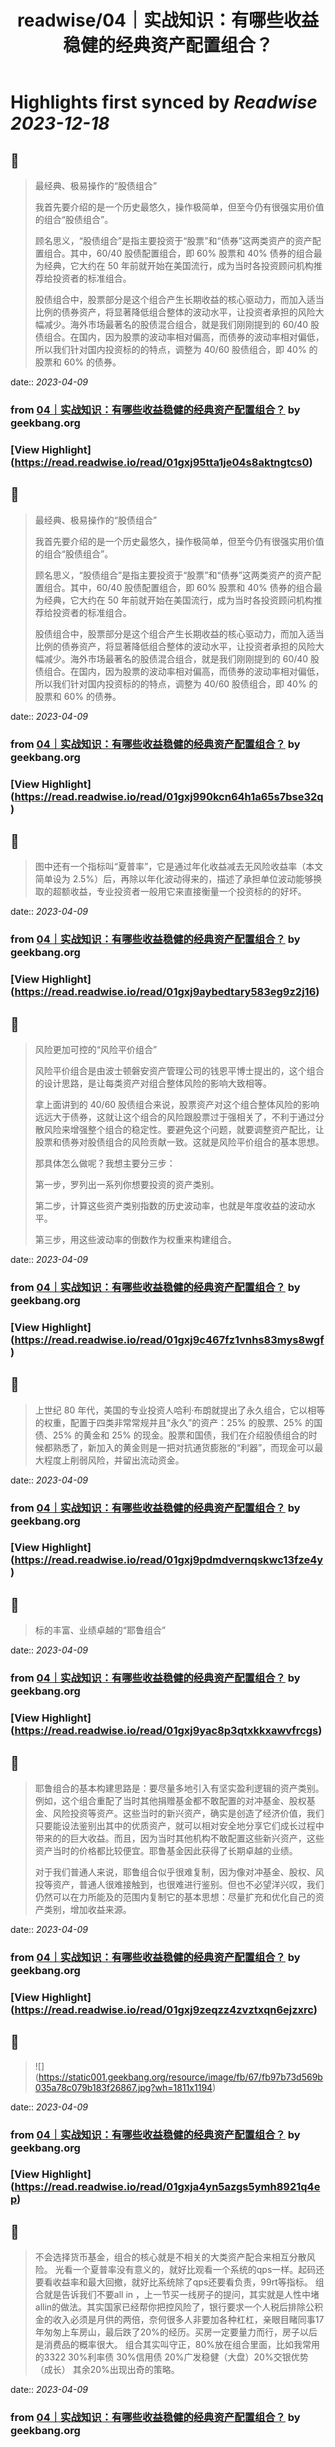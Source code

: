 :PROPERTIES:
:title: readwise/04｜实战知识：有哪些收益稳健的经典资产配置组合？
:END:

:PROPERTIES:
:author: [[geekbang.org]]
:full-title: "04｜实战知识：有哪些收益稳健的经典资产配置组合？"
:category: [[articles]]
:url: https://time.geekbang.org/column/article/396931
:tags:[[gt/程序员的个人财富课]],
:image-url: https://static001.geekbang.org/resource/image/64/e4/645d6a99205caa6790068a9ba1a6dae4.jpg
:END:

* Highlights first synced by [[Readwise]] [[2023-12-18]]
** 📌
#+BEGIN_QUOTE
最经典、极易操作的“股债组合”

我首先要介绍的是一个历史最悠久，操作极简单，但至今仍有很强实用价值的组合“股债组合”。

顾名思义，“股债组合”是指主要投资于“股票”和“债券”这两类资产的资产配置组合。其中，60/40 股债配置组合，即 60% 股票和 40% 债券的组合最为经典，它大约在 50 年前就开始在美国流行，成为当时各投资顾问机构推荐给投资者的标准组合。

股债组合中，股票部分是这个组合产生长期收益的核心驱动力，而加入适当比例的债券资产，将显著降低组合整体的波动水平，让投资者承担的风险大幅减少。海外市场最著名的股债混合组合，就是我们刚刚提到的 60/40 股债组合。在国内，因为股票的波动率相对偏高，而债券的波动率相对偏低，所以我们针对国内投资标的的特点，调整为 40/60 股债组合，即 40% 的股票和 60% 的债券。 
#+END_QUOTE
    date:: [[2023-04-09]]
*** from _04｜实战知识：有哪些收益稳健的经典资产配置组合？_ by geekbang.org
*** [View Highlight](https://read.readwise.io/read/01gxj95tta1je04s8aktngtcs0)
** 📌
#+BEGIN_QUOTE
最经典、极易操作的“股债组合”

我首先要介绍的是一个历史最悠久，操作极简单，但至今仍有很强实用价值的组合“股债组合”。

顾名思义，“股债组合”是指主要投资于“股票”和“债券”这两类资产的资产配置组合。其中，60/40 股债配置组合，即 60% 股票和 40% 债券的组合最为经典，它大约在 50 年前就开始在美国流行，成为当时各投资顾问机构推荐给投资者的标准组合。

股债组合中，股票部分是这个组合产生长期收益的核心驱动力，而加入适当比例的债券资产，将显著降低组合整体的波动水平，让投资者承担的风险大幅减少。海外市场最著名的股债混合组合，就是我们刚刚提到的 60/40 股债组合。在国内，因为股票的波动率相对偏高，而债券的波动率相对偏低，所以我们针对国内投资标的的特点，调整为 40/60 股债组合，即 40% 的股票和 60% 的债券。 
#+END_QUOTE
    date:: [[2023-04-09]]
*** from _04｜实战知识：有哪些收益稳健的经典资产配置组合？_ by geekbang.org
*** [View Highlight](https://read.readwise.io/read/01gxj990kcn64h1a65s7bse32q)
** 📌
#+BEGIN_QUOTE
图中还有一个指标叫“夏普率”，它是通过年化收益减去无风险收益率（本文简单设为 2.5%）后，再除以年化波动得来的，描述了承担单位波动能够换取的超额收益，专业投资者一般用它来直接衡量一个投资标的的好坏。 
#+END_QUOTE
    date:: [[2023-04-09]]
*** from _04｜实战知识：有哪些收益稳健的经典资产配置组合？_ by geekbang.org
*** [View Highlight](https://read.readwise.io/read/01gxj9aybedtary583eg9z2j16)
** 📌
#+BEGIN_QUOTE
风险更加可控的“风险平价组合”

风险平价组合是由波士顿磐安资产管理公司的钱恩平博士提出的，这个组合的设计思路，是让每类资产对组合整体风险的影响大致相等。

拿上面讲到的 40/60 股债组合来说，股票资产对这个组合整体风险的影响远远大于债券，这就让这个组合的风险跟股票过于强相关了，不利于通过分散风险来增强整个组合的稳定性。要避免这个问题，就要调整资产配比，让股票和债券对股债组合的风险贡献一致。这就是风险平价组合的基本思想。

那具体怎么做呢？我想主要分三步：

第一步，罗列出一系列你想要投资的资产类别。

第二步，计算这些资产类别指数的历史波动率，也就是年度收益的波动水平。

第三步，用这些波动率的倒数作为权重来构建组合。 
#+END_QUOTE
    date:: [[2023-04-09]]
*** from _04｜实战知识：有哪些收益稳健的经典资产配置组合？_ by geekbang.org
*** [View Highlight](https://read.readwise.io/read/01gxj9c467fz1vnhs83mys8wgf)
** 📌
#+BEGIN_QUOTE
上世纪 80 年代，美国的专业投资人哈利·布朗就提出了永久组合，它以相等的权重，配置于四类非常常规并且“永久”的资产：25% 的股票、25% 的国债、25% 的黄金和 25% 的现金。股票和国债，我们在介绍股债组合的时候都熟悉了，新加入的黄金则是一把对抗通货膨胀的“利器”，而现金可以最大程度上削弱风险，并留出流动资金。 
#+END_QUOTE
    date:: [[2023-04-09]]
*** from _04｜实战知识：有哪些收益稳健的经典资产配置组合？_ by geekbang.org
*** [View Highlight](https://read.readwise.io/read/01gxj9pdmdvernqskwc13fze4y)
** 📌
#+BEGIN_QUOTE
标的丰富、业绩卓越的“耶鲁组合” 
#+END_QUOTE
    date:: [[2023-04-09]]
*** from _04｜实战知识：有哪些收益稳健的经典资产配置组合？_ by geekbang.org
*** [View Highlight](https://read.readwise.io/read/01gxj9yac8p3qtxkkxawvfrcgs)
** 📌
#+BEGIN_QUOTE
耶鲁组合的基本构建思路是：要尽量多地引入有坚实盈利逻辑的资产类别。例如，这个组合重配了当时其他捐赠基金都不敢配置的对冲基金、股权基金、风险投资等资产。这些当时的新兴资产，确实是创造了经济价值，我们只要能设法鉴别出其中的优质资产，就可以相对安全地分享它们成长过程中带来的的巨大收益。而且，因为当时其他机构不敢配置这些新兴资产，这些资产当时的价格都比较便宜。耶鲁基金因此获得了长期卓越的业绩。

对于我们普通人来说，耶鲁组合似乎很难复制，因为像对冲基金、股权、风投等资产，普通人很难接触到，也很难进行鉴别。但也不必望洋兴叹，我们仍然可以在力所能及的范围内复制它的基本思想：尽量扩充和优化自己的资产类别，增加收益来源。 
#+END_QUOTE
    date:: [[2023-04-09]]
*** from _04｜实战知识：有哪些收益稳健的经典资产配置组合？_ by geekbang.org
*** [View Highlight](https://read.readwise.io/read/01gxj9zeqzz4zvztxqn6ejzxrc)
** 📌
#+BEGIN_QUOTE
![](https://static001.geekbang.org/resource/image/fb/67/fb97b73d569b035a78c079b183f26867.jpg?wh=1811x1194) 
#+END_QUOTE
    date:: [[2023-04-09]]
*** from _04｜实战知识：有哪些收益稳健的经典资产配置组合？_ by geekbang.org
*** [View Highlight](https://read.readwise.io/read/01gxja4yn5azgs5ymh8921q4ep)
** 📌
#+BEGIN_QUOTE
不会选择货币基金，组合的核心就是不相关的大类资产配合来相互分散风险。 光看一个夏普率没有意义的，就好比观看一个系统的qps一样。起码还要看收益率和最大回撤，就好比系统除了qps还要看负责，99rt等指标。 组合就是告诉我们不要all in ，上一节买一线房子的提问，其实就是人性中堵 allin的做法。其实国家已经帮你把控风险了，银行要求一个人税后排除公积金的收入必须是月供的两倍，奈何很多人非要加各种杠杠，亲眼目睹同事17年匆匆上车房山，最后跌了20%的经历。买房一定要量力而行，房子以后是消费品的概率很大。 组合其实叫守正，80%放在组合里面，比如我常用的3322 30%利率债 30%信用债 20%广发稳健（大盘）20%交银优势 （成长） 其余20%出现出奇的策略。 
#+END_QUOTE
    date:: [[2023-04-09]]
*** from _04｜实战知识：有哪些收益稳健的经典资产配置组合？_ by geekbang.org
*** [View Highlight](https://read.readwise.io/read/01gxjaqxjampeav1n2qrez4da3)
